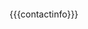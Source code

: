 # SPDX-FileCopyrightText: 2018-2019 Jens Lechtenbörger
# SPDX-License-Identifier: CC0-1.0

* \nbsp
  :PROPERTIES:
  :CUSTOM_ID: questions-ercis-slide
  :reveal_data_state: no-toc-progress
  :HTML_HEADLINE_CLASS: no-toc-progress
  :UNNUMBERED: notoc
  :reveal_background: linear-gradient(to left, #910830, #521623)
  :END:

  {{{contactinfo}}}
